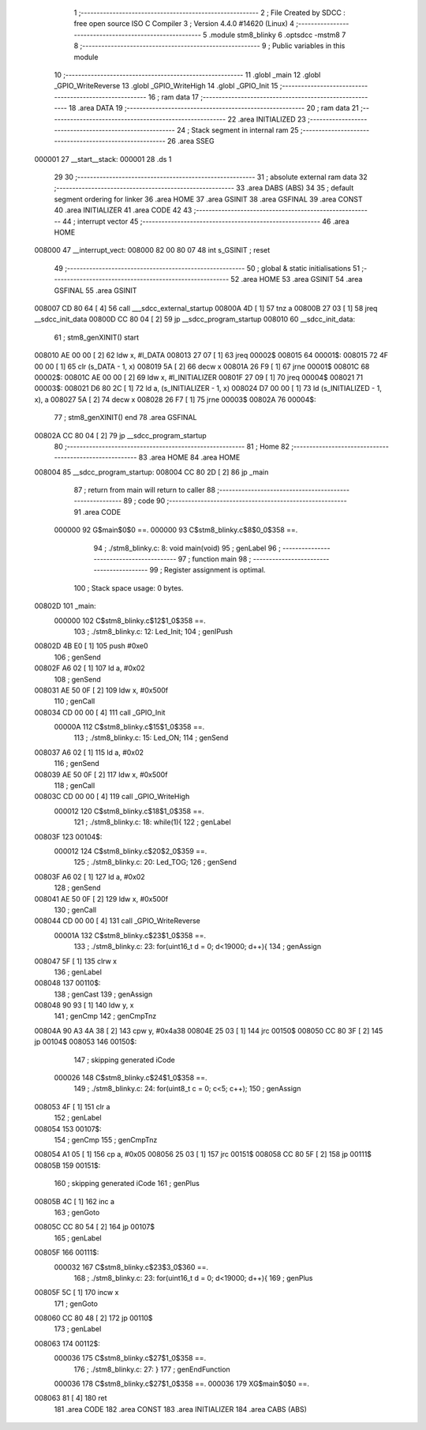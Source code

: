                                       1 ;--------------------------------------------------------
                                      2 ; File Created by SDCC : free open source ISO C Compiler 
                                      3 ; Version 4.4.0 #14620 (Linux)
                                      4 ;--------------------------------------------------------
                                      5 	.module stm8_blinky
                                      6 	.optsdcc -mstm8
                                      7 	
                                      8 ;--------------------------------------------------------
                                      9 ; Public variables in this module
                                     10 ;--------------------------------------------------------
                                     11 	.globl _main
                                     12 	.globl _GPIO_WriteReverse
                                     13 	.globl _GPIO_WriteHigh
                                     14 	.globl _GPIO_Init
                                     15 ;--------------------------------------------------------
                                     16 ; ram data
                                     17 ;--------------------------------------------------------
                                     18 	.area DATA
                                     19 ;--------------------------------------------------------
                                     20 ; ram data
                                     21 ;--------------------------------------------------------
                                     22 	.area INITIALIZED
                                     23 ;--------------------------------------------------------
                                     24 ; Stack segment in internal ram
                                     25 ;--------------------------------------------------------
                                     26 	.area SSEG
      000001                         27 __start__stack:
      000001                         28 	.ds	1
                                     29 
                                     30 ;--------------------------------------------------------
                                     31 ; absolute external ram data
                                     32 ;--------------------------------------------------------
                                     33 	.area DABS (ABS)
                                     34 
                                     35 ; default segment ordering for linker
                                     36 	.area HOME
                                     37 	.area GSINIT
                                     38 	.area GSFINAL
                                     39 	.area CONST
                                     40 	.area INITIALIZER
                                     41 	.area CODE
                                     42 
                                     43 ;--------------------------------------------------------
                                     44 ; interrupt vector
                                     45 ;--------------------------------------------------------
                                     46 	.area HOME
      008000                         47 __interrupt_vect:
      008000 82 00 80 07             48 	int s_GSINIT ; reset
                                     49 ;--------------------------------------------------------
                                     50 ; global & static initialisations
                                     51 ;--------------------------------------------------------
                                     52 	.area HOME
                                     53 	.area GSINIT
                                     54 	.area GSFINAL
                                     55 	.area GSINIT
      008007 CD 80 64         [ 4]   56 	call	___sdcc_external_startup
      00800A 4D               [ 1]   57 	tnz	a
      00800B 27 03            [ 1]   58 	jreq	__sdcc_init_data
      00800D CC 80 04         [ 2]   59 	jp	__sdcc_program_startup
      008010                         60 __sdcc_init_data:
                                     61 ; stm8_genXINIT() start
      008010 AE 00 00         [ 2]   62 	ldw x, #l_DATA
      008013 27 07            [ 1]   63 	jreq	00002$
      008015                         64 00001$:
      008015 72 4F 00 00      [ 1]   65 	clr (s_DATA - 1, x)
      008019 5A               [ 2]   66 	decw x
      00801A 26 F9            [ 1]   67 	jrne	00001$
      00801C                         68 00002$:
      00801C AE 00 00         [ 2]   69 	ldw	x, #l_INITIALIZER
      00801F 27 09            [ 1]   70 	jreq	00004$
      008021                         71 00003$:
      008021 D6 80 2C         [ 1]   72 	ld	a, (s_INITIALIZER - 1, x)
      008024 D7 00 00         [ 1]   73 	ld	(s_INITIALIZED - 1, x), a
      008027 5A               [ 2]   74 	decw	x
      008028 26 F7            [ 1]   75 	jrne	00003$
      00802A                         76 00004$:
                                     77 ; stm8_genXINIT() end
                                     78 	.area GSFINAL
      00802A CC 80 04         [ 2]   79 	jp	__sdcc_program_startup
                                     80 ;--------------------------------------------------------
                                     81 ; Home
                                     82 ;--------------------------------------------------------
                                     83 	.area HOME
                                     84 	.area HOME
      008004                         85 __sdcc_program_startup:
      008004 CC 80 2D         [ 2]   86 	jp	_main
                                     87 ;	return from main will return to caller
                                     88 ;--------------------------------------------------------
                                     89 ; code
                                     90 ;--------------------------------------------------------
                                     91 	.area CODE
                           000000    92 	G$main$0$0 ==.
                           000000    93 	C$stm8_blinky.c$8$0_0$358 ==.
                                     94 ;	./stm8_blinky.c: 8: void main(void) 
                                     95 ; genLabel
                                     96 ;	-----------------------------------------
                                     97 ;	 function main
                                     98 ;	-----------------------------------------
                                     99 ;	Register assignment is optimal.
                                    100 ;	Stack space usage: 0 bytes.
      00802D                        101 _main:
                           000000   102 	C$stm8_blinky.c$12$1_0$358 ==.
                                    103 ;	./stm8_blinky.c: 12: Led_Init;
                                    104 ; genIPush
      00802D 4B E0            [ 1]  105 	push	#0xe0
                                    106 ; genSend
      00802F A6 02            [ 1]  107 	ld	a, #0x02
                                    108 ; genSend
      008031 AE 50 0F         [ 2]  109 	ldw	x, #0x500f
                                    110 ; genCall
      008034 CD 00 00         [ 4]  111 	call	_GPIO_Init
                           00000A   112 	C$stm8_blinky.c$15$1_0$358 ==.
                                    113 ;	./stm8_blinky.c: 15: Led_ON;
                                    114 ; genSend
      008037 A6 02            [ 1]  115 	ld	a, #0x02
                                    116 ; genSend
      008039 AE 50 0F         [ 2]  117 	ldw	x, #0x500f
                                    118 ; genCall
      00803C CD 00 00         [ 4]  119 	call	_GPIO_WriteHigh
                           000012   120 	C$stm8_blinky.c$18$1_0$358 ==.
                                    121 ;	./stm8_blinky.c: 18: while(1){
                                    122 ; genLabel
      00803F                        123 00104$:
                           000012   124 	C$stm8_blinky.c$20$2_0$359 ==.
                                    125 ;	./stm8_blinky.c: 20: Led_TOG;
                                    126 ; genSend
      00803F A6 02            [ 1]  127 	ld	a, #0x02
                                    128 ; genSend
      008041 AE 50 0F         [ 2]  129 	ldw	x, #0x500f
                                    130 ; genCall
      008044 CD 00 00         [ 4]  131 	call	_GPIO_WriteReverse
                           00001A   132 	C$stm8_blinky.c$23$1_0$358 ==.
                                    133 ;	./stm8_blinky.c: 23: for(uint16_t d = 0; d<19000; d++){
                                    134 ; genAssign
      008047 5F               [ 1]  135 	clrw	x
                                    136 ; genLabel
      008048                        137 00110$:
                                    138 ; genCast
                                    139 ; genAssign
      008048 90 93            [ 1]  140 	ldw	y, x
                                    141 ; genCmp
                                    142 ; genCmpTnz
      00804A 90 A3 4A 38      [ 2]  143 	cpw	y, #0x4a38
      00804E 25 03            [ 1]  144 	jrc	00150$
      008050 CC 80 3F         [ 2]  145 	jp	00104$
      008053                        146 00150$:
                                    147 ; skipping generated iCode
                           000026   148 	C$stm8_blinky.c$24$1_0$358 ==.
                                    149 ;	./stm8_blinky.c: 24: for(uint8_t c = 0; c<5; c++);
                                    150 ; genAssign
      008053 4F               [ 1]  151 	clr	a
                                    152 ; genLabel
      008054                        153 00107$:
                                    154 ; genCmp
                                    155 ; genCmpTnz
      008054 A1 05            [ 1]  156 	cp	a, #0x05
      008056 25 03            [ 1]  157 	jrc	00151$
      008058 CC 80 5F         [ 2]  158 	jp	00111$
      00805B                        159 00151$:
                                    160 ; skipping generated iCode
                                    161 ; genPlus
      00805B 4C               [ 1]  162 	inc	a
                                    163 ; genGoto
      00805C CC 80 54         [ 2]  164 	jp	00107$
                                    165 ; genLabel
      00805F                        166 00111$:
                           000032   167 	C$stm8_blinky.c$23$3_0$360 ==.
                                    168 ;	./stm8_blinky.c: 23: for(uint16_t d = 0; d<19000; d++){
                                    169 ; genPlus
      00805F 5C               [ 1]  170 	incw	x
                                    171 ; genGoto
      008060 CC 80 48         [ 2]  172 	jp	00110$
                                    173 ; genLabel
      008063                        174 00112$:
                           000036   175 	C$stm8_blinky.c$27$1_0$358 ==.
                                    176 ;	./stm8_blinky.c: 27: }
                                    177 ; genEndFunction
                           000036   178 	C$stm8_blinky.c$27$1_0$358 ==.
                           000036   179 	XG$main$0$0 ==.
      008063 81               [ 4]  180 	ret
                                    181 	.area CODE
                                    182 	.area CONST
                                    183 	.area INITIALIZER
                                    184 	.area CABS (ABS)

